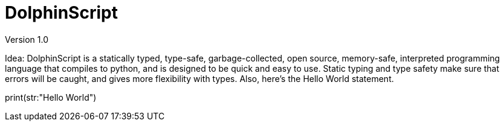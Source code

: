 = DolphinScript
Version 1.0

Idea:
DolphinScript is a statically typed, type-safe, garbage-collected, open source, memory-safe, interpreted programming language that compiles to python, and is designed to be quick and easy to use. Static typing and type safety make sure that errors will be caught, and gives more flexibility with types. Also, here's the Hello World statement.

print(str:"Hello World")
